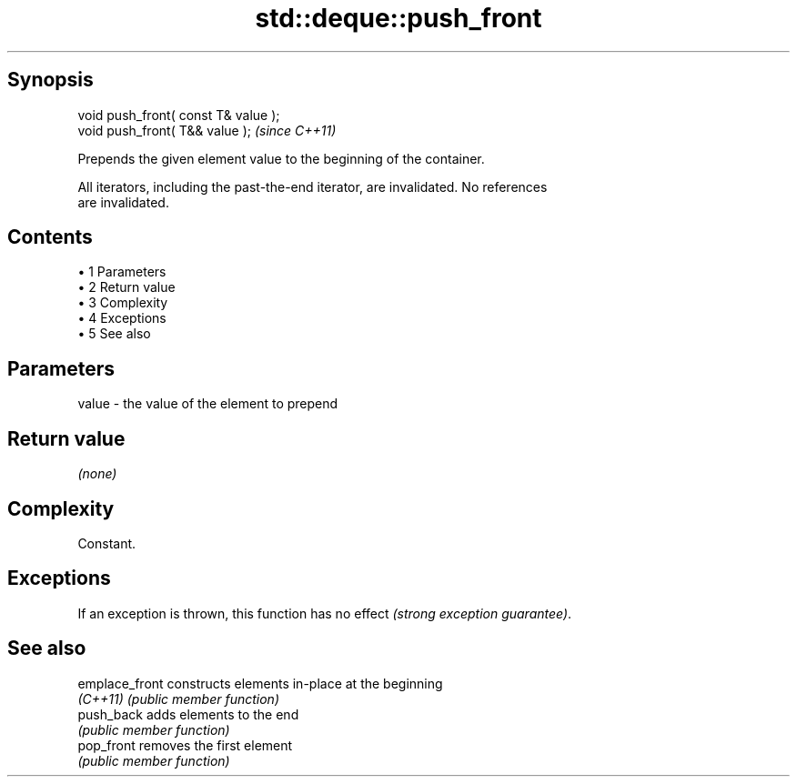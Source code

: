 .TH std::deque::push_front 3 "Apr 19 2014" "1.0.0" "C++ Standard Libary"
.SH Synopsis
   void push_front( const T& value );
   void push_front( T&& value );       \fI(since C++11)\fP

   Prepends the given element value to the beginning of the container.

   All iterators, including the past-the-end iterator, are invalidated. No references
   are invalidated.

.SH Contents

     • 1 Parameters
     • 2 Return value
     • 3 Complexity
     • 4 Exceptions
     • 5 See also

.SH Parameters

   value - the value of the element to prepend

.SH Return value

   \fI(none)\fP

.SH Complexity

   Constant.

.SH Exceptions

   If an exception is thrown, this function has no effect \fI(strong exception guarantee)\fP.

.SH See also

   emplace_front constructs elements in-place at the beginning
   \fI(C++11)\fP       \fI(public member function)\fP
   push_back     adds elements to the end
                 \fI(public member function)\fP
   pop_front     removes the first element
                 \fI(public member function)\fP
